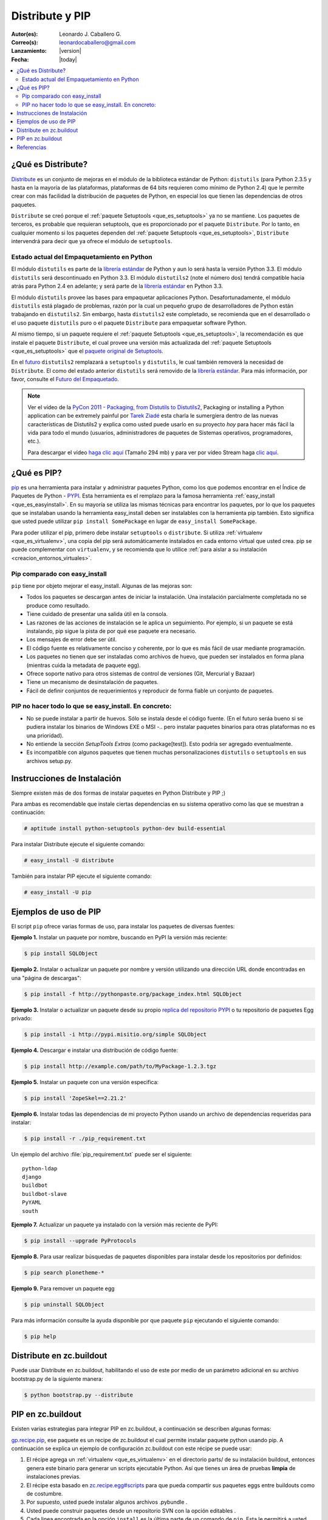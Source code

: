 .. -*- coding: utf-8 -*-

.. _distribute_pip:

================
Distribute y PIP
================

:Autor(es): Leonardo J. Caballero G.
:Correo(s): leonardocaballero@gmail.com
:Lanzamiento: |version|
:Fecha: |today|

.. contents:: :local:

.. _que_es_distribute:

¿Qué es Distribute?
===================

`Distribute`_ es un conjunto de mejoras en el módulo de la biblioteca
estándar de Python: ``distutils`` (para Python 2.3.5 y hasta en la mayoría de
las plataformas, plataformas de 64 bits requieren como mínimo de Python 2.4)
que le permite crear con más facilidad la distribución de paquetes de Python,
en especial los que tienen las dependencias de otros paquetes.

``Distribute`` se creó porque el :ref:`paquete Setuptools <que_es_setuptools>` ya no se mantiene. Los
paquetes de terceros, es probable que requieran setuptools, que es
proporcionado por el paquete ``Distribute``. Por lo tanto, en cualquier
momento si los paquetes dependen del :ref:`paquete Setuptools <que_es_setuptools>`, ``Distribute``
intervendrá para decir que ya ofrece el módulo de ``setuptools``.

.. image:: ./pip_distribute.png
  :align: center
  :alt: Move from Setuptools to Distribute

Estado actual del Empaquetamiento en Python
-------------------------------------------

El módulo ``distutils`` es parte de la `librería estándar`_ de Python y aun
lo será hasta la versión Python 3.3. El módulo ``distutils`` será
descontinuado en Python 3.3. El módulo ``distutils2`` (note el número dos)
tendrá compatible hacia atrás para Python 2.4 en adelante; y será parte de la
`librería estándar`_ en Python 3.3.

El módulo ``distutils`` provee las bases para empaquetar aplicaciones Python.
Desafortunadamente, el módulo ``distutils`` está plagado de problemas, razón
por la cual un pequeño grupo de desarrolladores de Python están trabajando en
``distutils2``. Sin embargo, hasta ``distutils2`` este completado, se
recomienda que en el desarrollado o el uso paquete ``distutils`` puro o el
paquete ``Distribute`` para empaquetar software Python.

Al mismo tiempo, si un paquete requiere el :ref:`paquete Setuptools <que_es_setuptools>`, la
recomendación es que instale el paquete ``Distribute``, el cual provee una
versión más actualizada del :ref:`paquete Setuptools <que_es_setuptools>` que el `paquete original de Setuptools`_.

En el `futuro`_ ``distutils2`` remplazará a ``setuptools`` y ``distutils``,
le cual también removerá la necesidad de ``Distribute``. El como del estado
anterior ``distutils`` será removido de la `librería estándar`_. Para más
información, por favor, consulte el `Futuro del Empaquetado`_.


.. image:: ./state_of_packaging.jpg
  :alt: El estado actual de Empaquetado en Python
  :align: center

.. note::

  Ver el vídeo de la `PyCon 2011 - Packaging, from Distutils to Distutils2`_,
  Packaging or installing a Python application can be extremely painful por
  `Tarek Ziadé`_ esta charla le sumergiera dentro de las nuevas características
  de Distutils2 y explica como usted puede usarlo en su proyecto *hoy* para
  hacer más fácil la vida para todo el mundo (usuarios, administradores de
  paquetes de Sistemas operativos, programadores, etc.).

  Para descargar el vídeo `haga clic aquí`_ (Tamaño 294 mb) y para ver por
  vídeo Stream haga `clic aquí`_.

.. _que_es_pip:

¿Qué es PIP?
============

`pip`_ es una herramienta para instalar y administrar paquetes Python, como
los que podemos encontrar en el Índice de Paquetes de Python - `PYPI`_. Esta
herramienta es el remplazo para la famosa herramienta :ref:`easy_install <que_es_easyinstall>`. 
En su mayoría se utiliza las mismas técnicas para encontrar los paquetes, por lo
que los paquetes que se instalaban usando la herramienta easy_install deben
ser instalables con la herramienta pip también. Esto significa que usted
puede utilizar ``pip install SomePackage`` en lugar de ``easy_install
SomePackage``.

Para poder utilizar el pip, primero debe instalar ``setuptools`` o
``distribute``. Si utiliza :ref:`virtualenv <que_es_virtualenv>`, 
una copia del pip será automáticamente instalados en cada entorno 
virtual que usted crea. pip se puede complementar con ``virtualenv``, 
y se recomienda que lo utilice 
:ref:`para aislar a su instalación <creacion_entornos_virtuales>`.


Pip comparado con easy_install
------------------------------

``pip`` tiene por objeto mejorar el easy_install. Algunas de las mejoras son:

-   Todos los paquetes se descargan antes de iniciar la instalación. Una
    instalación parcialmente completada no se produce como resultado.
-   Tiene cuidado de presentar una salida útil en la consola.
-   Las razones de las acciones de instalación se le aplica un
    seguimiento. Por ejemplo, si un paquete se está instalando, pip sigue la
    pista de por qué ese paquete era necesario.
-   Los mensajes de error debe ser útil.
-   El código fuente es relativamente conciso y coherente, por lo que es
    más fácil de usar mediante programación.
-   Los paquetes no tienen que ser instaladas como archivos de huevo, que
    pueden ser instalados en forma plana (mientras cuida la metadata de
    paquete egg).
-   Ofrece soporte nativo para otros sistemas de control de versiones
    (Git, Mercurial y Bazaar)
-   Tiene un mecanismo de desinstalación de paquetes.
-   Fácil de definir conjuntos de requerimientos y reproducir de forma
    fiable un conjunto de paquetes.


PIP no hacer todo lo que se easy_install. En concreto:
------------------------------------------------------

-   No se puede instalar a partir de huevos. Sólo se instala desde el
    código fuente. (En el futuro seráa bueno si se pudiera instalar los
    binarios de Windows EXE o MSI -.. pero instalar paquetes binarios para
    otras plataformas no es una prioridad).
-   No entiende la sección *SetupTools Extras* (como package[test]). Esto
    podría ser agregado eventualmente.
-   Es incompatible con algunos paquetes que tienen muchas
    personalizaciones  ``distutils`` o  ``setuptools`` en sus archivos
    setup.py.

.. _instalacion_pip:

Instrucciones de Instalación
============================

Siempre existen más de dos formas de instalar paquetes en Python Distribute y
PIP ;)

Para ambas es recomendable que instale ciertas dependencias en su sistema
operativo como las que se muestran a continuación: 

.. code-block:: sh

  # aptitude install python-setuptools python-dev build-essential

Para instalar Distribute ejecute el siguiente comando: 

.. code-block:: sh

  # easy_install -U distribute

También para instalar PIP ejecute el siguiente comando: 

.. code-block:: sh

  # easy_install -U pip

.. _uso_pip:

Ejemplos de uso de PIP
======================

El script ``pip`` ofrece varias formas de uso, para instalar los paquetes de
diversas fuentes:


**Ejemplo 1.** Instalar un paquete por nombre, buscando en PyPI la versión
más reciente: 

.. code-block:: sh

    $ pip install SQLObject

**Ejemplo 2.** Instalar o actualizar un paquete por nombre y versión
utilizando una dirección URL donde encontradas en una "página de descargas": 

.. code-block:: sh

    $ pip install -f http://pythonpaste.org/package_index.html SQLObject

**Ejemplo 3.** Instalar o actualizar un paquete desde su propio `replica del
repositorio PYPI`_ o tu repositorio de paquetes Egg privado: 

.. code-block:: sh

    $ pip install -i http://pypi.misitio.org/simple SQLObject

**Ejemplo 4.** Descargar e instalar una distribución de código fuente: 

.. code-block:: sh

    $ pip install http://example.com/path/to/MyPackage-1.2.3.tgz

**Ejemplo 5.** Instalar un paquete con una versión especifica: 

.. code-block:: sh

    $ pip install 'ZopeSkel==2.21.2'

**Ejemplo 6.** Instalar todas las dependencias de mi proyecto Python usando
un archivo de dependencias requeridas para instalar: 

.. code-block:: sh

    $ pip install -r ./pip_requirement.txt

Un ejemplo del archivo :file:`pip_requirement.txt` puede ser el siguiente: ::

    python-ldap
    django
    buildbot
    buildbot-slave
    PyYAML
    south

**Ejemplo 7.** Actualizar un paquete ya instalado con la versión más reciente
de PyPI: 

.. code-block:: sh

    $ pip install --upgrade PyProtocols

**Ejemplo 8.** Para usar realizar búsquedas de paquetes disponibles para
instalar desde los repositorios por definidos: 

.. code-block:: sh

    $ pip search plonetheme-*

**Ejemplo 9.** Para remover un paquete egg 

.. code-block:: sh

    $ pip uninstall SQLObject


Para más información consulte la ayuda disponible por que paquete ``pip``
ejecutando el siguiente comando: 

.. code-block:: sh

    $ pip help


.. _distribute_buildout:

Distribute en zc.buildout
=========================

Puede usar Distribute en zc.buildout, habilitando el uso de este por medio de
un parámetro adicional en su archivo bootstrap.py de la siguiente manera: 

.. code-block:: sh

    $ python bootstrap.py --distribute


.. _pip_buildout:

PIP en zc.buildout
==================

Existen varias estrategias para integrar PIP en zc.buildout, a continuación
se describen algunas formas:

`gp.recipe.pip`_, ese paquete es un recipe de zc.buildout el cual permite
instalar paquete python usando pip. A continuación se explica un ejemplo de
configuración zc.buildout con este récipe se puede usar:

1.  El récipe agrega un :ref:`virtualenv <que_es_virtualenv>` en el directorio  parts/ de su
    instalación buildout, entonces genera este binario para generar un
    scripts  ejecutable Python. Así que tienes un área de pruebas **limpia**
    de instalaciones previas.
2.  El récipe esta basado en `zc.recipe.egg#scripts`_ para que pueda
    compartir sus paquetes eggs entre buildouts como de costumbre.
3.  Por supuesto, usted puede instalar algunos archivos .pybundle .
4.  Usted puede construir paquetes desde un repositorio SVN con la opción
    editables .
5.  Cada linea encontrada en la opción ``install`` es la última parte de un
    comando de ``pip``. Esta le permitirá a usted construir paquetes eggs con
    sus dependencias. Por ejemplo, instalar la librería `lxml`_ en un área de
    prueba pura, sin tener  instalado libxml2 y libxslt, usted  necesita
    tener instalado Cython y con esta línea de comando  ``python setup.py
    install --static-deps`` para instalar lxml.

A continuación un ejemplo de configuración zc.buildout:

.. code-block:: cfg

    [buildout]
    # the cache dir is used by buildout & pip
    download-cache = download
    parts = eggs
      
    [eggs]
    recipe = gp.recipe.pip
   
    # eggs installed by pip (also add the Deliverance bundle)
    install =
        Cython
        --install-option=--static-deps lxml==2.2alpha1
        http://deliverance.openplans.org/dist/Deliverance-snapshot-
        latest.pybundle
      
    # eggs installed by zc.recipe.egg
    eggs =
        Paste
        pyquery
    

Otra forma de usar pip es a través de una extensión zc.buildout llamada
`gp.vcsdevelop`_, para hacer checkout de paquetes eggs desde varios
`sistemas de control de versiones`_. A continuación se muestra un ejemplo de
configuración zc.buildout con esta extensión:

.. code-block:: cfg

    [buildout]
    ...
    extensions = gp.vcsdevelop
    develop-dir = ./requirements
    requirements = requirements.txt
    parts = eggs
    ...
    [eggs]
    recipe = zc.recipe.egg
    eggs = ${buildout:requirements-eggs}
    interpreter = python
    ...

Un ejemplo del archivo :file:`requirements.txt` puede ser el siguiente: ::

    ConfigObject>=1.0
    -e git+git://github.com/bearstech/PloneTerminal.git#egg=PloneTerminal


Referencias
===========

-   El articulo `Distribute y pip`_ desde la comunidad Plone Venezuela.
-   `Installing the Package Tools`_.
-   `pip v1.0.2 documentation`_.
-   `Combine zc.buildout and pip benefits`_.

.. _Distribute: http://packages.python.org/distribute
.. _librería estándar: http://guide.python-distribute.org/glossary.html#term-standard-library
.. _paquete original de Setuptools: http://guide.python-distribute.org/distribute_info_
.. _futuro: http://guide.python-distribute.org/future.html
.. _Futuro del Empaquetado: http://guide.python-distribute.org/future.html
.. _PyCon 2011 - Packaging, from Distutils to Distutils2: http://us.pycon.org/2011/schedule/presentations/81/
.. _Tarek Ziadé: http://tarekziade.wordpress.com/
.. _haga clic aquí: http://blip.tv/file/get/Pycon-PyCon2011PackagingFromDistutilsToDistutils2191.mp4
.. _clic aquí: http://pycon.blip.tv/file/4880990
.. _pip: http://pypi.python.org/pypi/pip
.. _PYPI: http://pypi.python.org/pypi
.. _replica del repositorio PYPI: http://www.coactivate.org/projects/ploneve/instalar-y-configurar-su-propio-repositorio-de-pypi
.. _gp.recipe.pip: http://pypi.python.org/pypi/gp.recipe.pip
.. _zc.recipe.egg#scripts: http://pypi.python.org/pypi/zc.recipe.egg#id23
.. _lxml: http://codespeak.net/lxml/
.. _gp.vcsdevelop: http://pypi.python.org/pypi/gp.vcsdevelop/
.. _sistemas de control de versiones: http://es.wikipedia.org/wiki/Control_de_versiones
.. _Installing the Package Tools: http://guide.python-distribute.org/installation.html
.. _pip v1.0.2 documentation: http://www.pip-installer.org/en/latest/index.html
.. _Combine zc.buildout and pip benefits: http://www.gawel.org/weblog/en/2008/12/combine-zc.buildout-an-pip-benefits
.. _Distribute y pip: http://www.coactivate.org/projects/ploneve/distribute-y-pip
